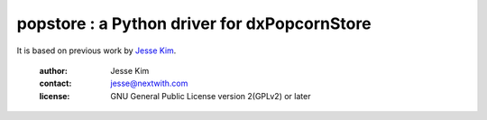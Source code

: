 .. -*- coding: utf-8 -*-
.. :Project:  metapensiero.pj -- readme
.. :Created:  mar 01 mar 2016 15:52:36 CET
.. :Author:   Alberto Berti <alberto@metapensiero.it>
.. :License:  GNU General Public License version 3 or later
..

======================================================
popstore : a Python driver for dxPopcornStore
======================================================

It is based on previous work by `Jesse Kim <jesse@nextwith.com>`_.

 :author: Jesse Kim
 :contact: jesse@nextwith.com
 :license: GNU General Public License version 2(GPLv2) or later
 .. contents:: Table of Contents
   :backlinks: top